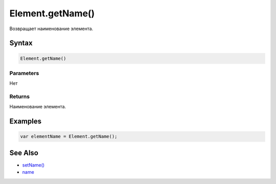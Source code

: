 Element.getName()
=================

Возвращает наименование элемента.

Syntax
------

.. code:: js

    Element.getName()

Parameters
~~~~~~~~~~

Нет

Returns
~~~~~~~

Наименование элемента.

Examples
--------

.. code:: js

    var elementName = Element.getName();

See Also
--------

-  `setName() <../Element.setName.html>`__
-  `name <../Element.name.html>`__
